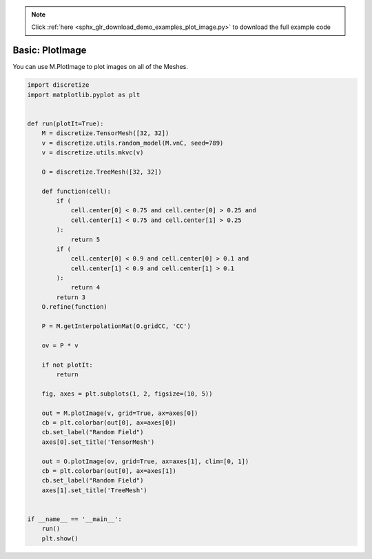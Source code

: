 .. note::
    :class: sphx-glr-download-link-note

    Click :ref:`here <sphx_glr_download_demo_examples_plot_image.py>` to download the full example code
.. rst-class:: sphx-glr-example-title

.. _sphx_glr_demo_examples_plot_image.py:


Basic: PlotImage
================

You can use M.PlotImage to plot images on all of the Meshes.


.. image:: /demo_examples/images/sphx_glr_plot_image_001.png
    :class: sphx-glr-single-img





.. code-block:: default

    import discretize
    import matplotlib.pyplot as plt


    def run(plotIt=True):
        M = discretize.TensorMesh([32, 32])
        v = discretize.utils.random_model(M.vnC, seed=789)
        v = discretize.utils.mkvc(v)

        O = discretize.TreeMesh([32, 32])

        def function(cell):
            if (
                cell.center[0] < 0.75 and cell.center[0] > 0.25 and
                cell.center[1] < 0.75 and cell.center[1] > 0.25
            ):
                return 5
            if (
                cell.center[0] < 0.9 and cell.center[0] > 0.1 and
                cell.center[1] < 0.9 and cell.center[1] > 0.1
            ):
                return 4
            return 3
        O.refine(function)

        P = M.getInterpolationMat(O.gridCC, 'CC')

        ov = P * v

        if not plotIt:
            return

        fig, axes = plt.subplots(1, 2, figsize=(10, 5))

        out = M.plotImage(v, grid=True, ax=axes[0])
        cb = plt.colorbar(out[0], ax=axes[0])
        cb.set_label("Random Field")
        axes[0].set_title('TensorMesh')

        out = O.plotImage(ov, grid=True, ax=axes[1], clim=[0, 1])
        cb = plt.colorbar(out[0], ax=axes[1])
        cb.set_label("Random Field")
        axes[1].set_title('TreeMesh')


    if __name__ == '__main__':
        run()
        plt.show()


.. rst-class:: sphx-glr-timing

   **Total running time of the script:** ( 0 minutes  0.251 seconds)


.. _sphx_glr_download_demo_examples_plot_image.py:


.. only :: html

 .. container:: sphx-glr-footer
    :class: sphx-glr-footer-example



  .. container:: sphx-glr-download

     :download:`Download Python source code: plot_image.py <plot_image.py>`



  .. container:: sphx-glr-download

     :download:`Download Jupyter notebook: plot_image.ipynb <plot_image.ipynb>`


.. only:: html

 .. rst-class:: sphx-glr-signature

    `Gallery generated by Sphinx-Gallery <https://sphinx-gallery.readthedocs.io>`_
